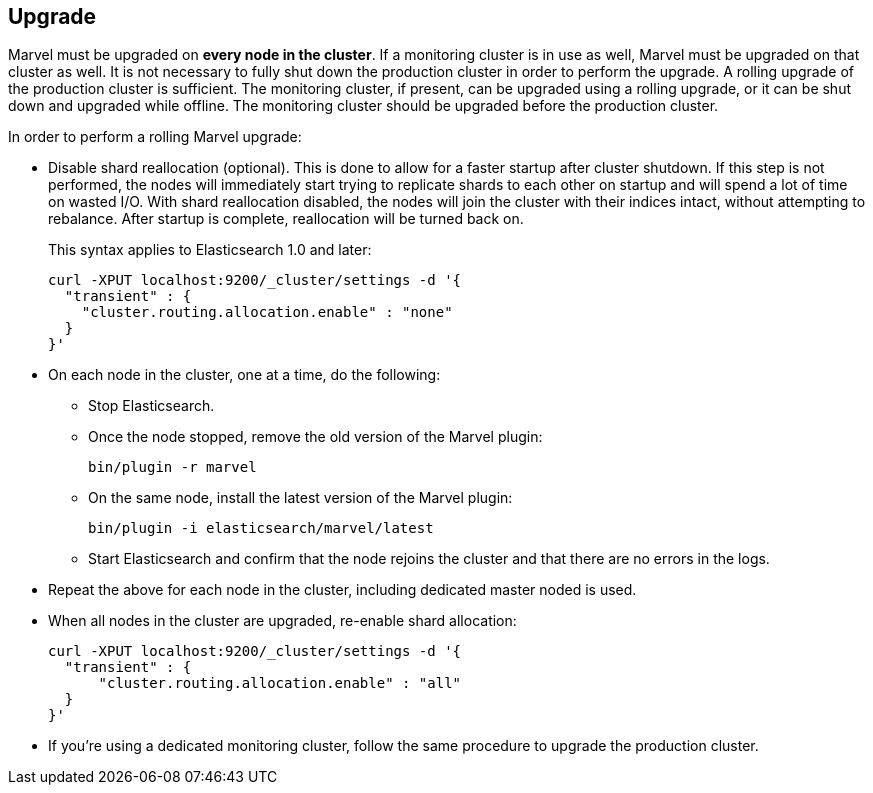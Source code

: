 [[upgrade]]
== Upgrade

Marvel must be upgraded on *every node in the cluster*.  If a monitoring cluster is in use as well, Marvel must be upgraded on that cluster as well.  It is not necessary to fully shut down the production cluster in order to perform the upgrade.  A rolling upgrade of the production cluster is sufficient.  The monitoring cluster, if present, can be upgraded using a rolling upgrade, or it can be shut down and upgraded while offline.  The monitoring cluster should be upgraded before the production cluster.

In order to perform a rolling Marvel upgrade:

* Disable shard reallocation (optional).  This is done to allow for a faster startup after cluster shutdown.  If this step is not performed, the nodes will immediately start trying to replicate shards to each other on startup and will spend a lot of time on wasted I/O.  With shard reallocation disabled, the nodes will join the cluster with their indices intact, without attempting to rebalance.  After startup is complete, reallocation will be turned back on.
+
This syntax applies to Elasticsearch 1.0 and later:
+
[source,sh]
--------------------------------------------------
curl -XPUT localhost:9200/_cluster/settings -d '{
  "transient" : {
    "cluster.routing.allocation.enable" : "none"
  }
}'
--------------------------------------------------

* On each node in the cluster, one at a time, do the following:

** Stop Elasticsearch.
** Once the node stopped, remove the old version of the Marvel plugin:
+
[source,sh]
--------------------------------------------------
bin/plugin -r marvel
--------------------------------------------------

** On the same node, install the latest version of the Marvel plugin:
+
[source,sh]
--------------------------------------------------
bin/plugin -i elasticsearch/marvel/latest
--------------------------------------------------

** Start Elasticsearch and confirm that the node rejoins the cluster and that there are no errors in the logs.

* Repeat the above for each node in the cluster, including dedicated master noded is used.

* When all nodes in the cluster are upgraded, re-enable shard allocation:
+
[source,sh]
--------------------------------------------------
curl -XPUT localhost:9200/_cluster/settings -d '{
  "transient" : {
      "cluster.routing.allocation.enable" : "all"
  }
}'
--------------------------------------------------

* If you're using a dedicated monitoring cluster, follow the same procedure to upgrade the production cluster.
